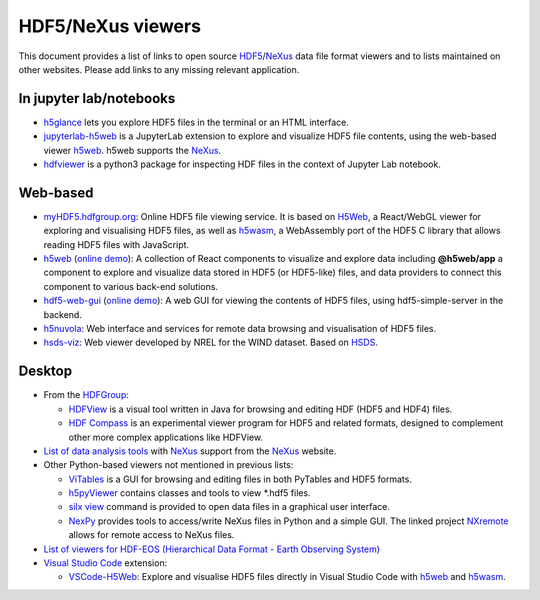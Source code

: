 ====================
 HDF5/NeXus viewers
====================

This document provides a list of links to open source `HDF5 <https://www.hdfgroup.org/solutions/hdf5/>`_/NeXus_ data file format viewers and to lists maintained on other websites.
Please add links to any missing relevant application.

In jupyter lab/notebooks
========================

- `h5glance <https://pypi.org/project/h5glance/>`_ lets you explore HDF5 files in the terminal or an HTML interface.
- `jupyterlab-h5web <https://pypi.org/project/jupyterlab-h5web/>`_ is a JupyterLab extension to explore and visualize HDF5 file contents, using the web-based viewer h5web_. h5web supports the NeXus_.
- `hdfviewer <https://pypi.org/project/hdfviewer/>`_ is a python3 package for inspecting HDF files in the context of Jupyter Lab notebook.

Web-based
=========

- `myHDF5.hdfgroup.org <https://myhdf5.hdfgroup.org/>`_: Online HDF5 file viewing service. It is based on `H5Web <https://github.com/silx-kit/h5web/>`_, a React/WebGL viewer for exploring and visualising HDF5 files, as well as h5wasm_, a WebAssembly port of the HDF5 C library that allows reading HDF5 files with JavaScript.
- h5web_ (`online demo <https://h5web.panosc.eu/>`_): A collection of React components to visualize and explore data including **@h5web/app** a component to explore and visualize data stored in HDF5 (or HDF5-like) files, and data providers to connect this component to various back-end solutions.
- `hdf5-web-gui <https://gitlab.com/MAXIV-SCISW/HDF5-VIEWER/hdf5-web-gui>`_ (`online demo <http://demo.maxiv.lu.se/hdf5-web-gui/html/>`_):
  A web GUI for viewing the contents of HDF5 files, using hdf5-simple-server in the backend.
- `h5nuvola <https://github.com/ElettraSciComp/h5nuvola>`_: Web interface and services for remote data browsing and visualisation of HDF5 files.
- `hsds-viz <https://github.com/NREL/hsds-viz>`_: Web viewer developed by NREL for the WIND dataset. Based on `HSDS <https://github.com/HDFGroup/hsds>`_.

Desktop
=======

* From the `HDFGroup <https://www.hdfgroup.org/>`_:

  - `HDFView <https://www.hdfgroup.org/downloads/hdfview/>`_ is a visual tool written in Java for browsing and editing HDF (HDF5 and HDF4) files.
  - `HDF Compass <https://github.com/HDFGroup/hdf-compass>`_ is an experimental viewer program for HDF5 and related formats, designed to complement other more complex applications like HDFView.

* `List of data analysis tools <http://download.nexusformat.org/doc/html/utilities.html#data-analysis>`_ with NeXus_ support from the NeXus_ website.

* Other Python-based viewers not mentioned in previous lists:

  - `ViTables <http://vitables.org/>`_ is a GUI for browsing and editing files in both PyTables and HDF5 formats.
  - `h5pyViewer <https://pypi.org/project/h5pyViewer>`_ contains classes and tools to view *.hdf5 files.
  - `silx view <http://www.silx.org/doc/silx/latest/applications/view.html>`_ command is provided to open data files in a graphical user interface.
  - `NexPy <https://github.com/nexpy/nexpy>`_ provides tools to access/write NeXus files in Python and a simple GUI. The linked project `NXremote <https://github.com/nexpy/nxremote>`_ allows for remote access to NeXus files.

* `List of viewers for HDF-EOS (Hierarchical Data Format - Earth Observing System) <http://hdfeos.org/software/tool.php#HDFVIEW>`_

* `Visual Studio Code <https://code.visualstudio.com/>`_ extension:

  - `VSCode-H5Web <https://marketplace.visualstudio.com/items?itemName=h5web.vscode-h5web>`_: Explore and visualise HDF5 files directly in Visual Studio Code with h5web_ and h5wasm_.

.. _h5wasm: https://github.com/usnistgov/h5wasm
.. _h5web: https://github.com/silx-kit/h5web/
.. _NeXus: https://www.nexusformat.org/
